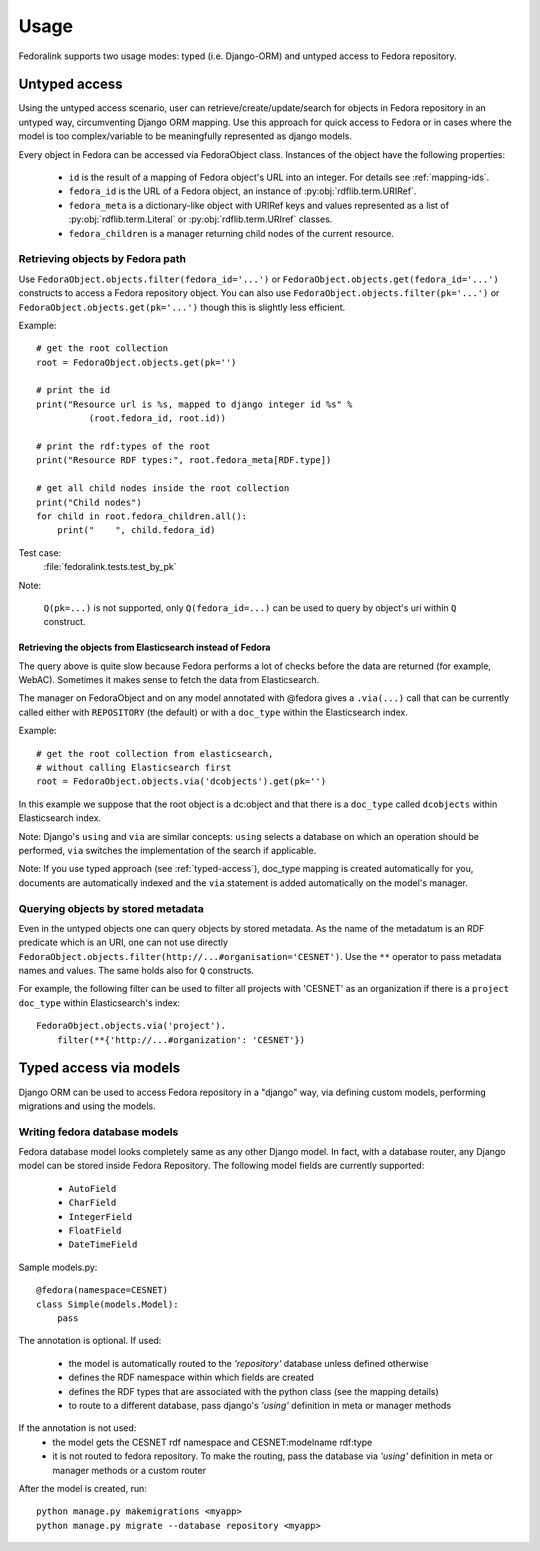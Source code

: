 #####
Usage
#####

Fedoralink supports two usage modes: typed (i.e. Django-ORM) and untyped access to Fedora repository.

**************
Untyped access
**************

Using the untyped access scenario, user can retrieve/create/update/search for objects in Fedora repository
in an untyped way, circumventing Django ORM mapping. Use this approach for quick access to Fedora or in cases
where the model is too complex/variable to be meaningfully represented as django models.

Every object in Fedora can be accessed via FedoraObject class.
Instances of the object have the following properties:

 * ``id`` is the result of a mapping of Fedora object's URL into an integer. For details see :ref:`mapping-ids`.
 * ``fedora_id`` is the URL of a Fedora object, an instance of :py:obj:`rdflib.term.URIRef`.
 * ``fedora_meta`` is a dictionary-like object with URIRef keys and values represented
   as a list of :py:obj:`rdflib.term.Literal` or :py:obj:`rdflib.term.URIref` classes.
 * ``fedora_children`` is a manager returning child nodes of the current resource.


Retrieving objects by Fedora path
=================================

Use ``FedoraObject.objects.filter(fedora_id='...')`` or ``FedoraObject.objects.get(fedora_id='...')`` constructs
to access a Fedora repository object. You can also use
``FedoraObject.objects.filter(pk='...')`` or ``FedoraObject.objects.get(pk='...')`` though this is slightly less
efficient.

Example::

    # get the root collection
    root = FedoraObject.objects.get(pk='')

    # print the id
    print("Resource url is %s, mapped to django integer id %s" %
              (root.fedora_id, root.id))

    # print the rdf:types of the root
    print("Resource RDF types:", root.fedora_meta[RDF.type])

    # get all child nodes inside the root collection
    print("Child nodes")
    for child in root.fedora_children.all():
        print("    ", child.fedora_id)

Test case:
    :file:`fedoralink.tests.test_by_pk`

Note:

    ``Q(pk=...)`` is not supported, only ``Q(fedora_id=...)`` can be used
    to query by object's uri within ``Q`` construct.

Retrieving the objects from Elasticsearch instead of Fedora
-----------------------------------------------------------

The query above is quite slow because Fedora performs a lot of checks before the data are returned (for example,
WebAC). Sometimes it makes sense to fetch the data from Elasticsearch.

The manager on FedoraObject and on any model annotated with @fedora gives a ``.via(...)`` call that
can be currently called either with ``REPOSITORY`` (the default) or with a ``doc_type`` within
the Elasticsearch index.

Example::

   # get the root collection from elasticsearch,
   # without calling Elasticsearch first
   root = FedoraObject.objects.via('dcobjects').get(pk='')

In this example we suppose that the root object is a dc:object and that there is a ``doc_type`` called ``dcobjects``
within Elasticsearch index.

Note: Django's ``using`` and ``via`` are similar concepts: ``using`` selects a database on which an operation should
be performed, ``via`` switches the implementation of the search if applicable.

Note: If you use typed approach (see :ref:`typed-access`), doc_type mapping is created automatically for you,
documents are automatically indexed and the ``via`` statement is added automatically on the model's manager.


Querying objects by stored metadata
===================================

Even in the untyped objects one can query objects by stored metadata. As the name of the metadatum is an RDF predicate
which is an URI, one can not use directly ``FedoraObject.objects.filter(http://...#organisation='CESNET')``.
Use the ``**`` operator to pass metadata names and values. The same holds also for ``Q`` constructs.

For example, the following filter can be used to filter all projects with 'CESNET' as an organization if there is a
``project`` ``doc_type`` within Elasticsearch's index::

  FedoraObject.objects.via('project').
      filter(**{'http://...#organization': 'CESNET'})


.. _typed-access:

***********************
Typed access via models
***********************

Django ORM can be used to access Fedora repository in a "django" way, via defining custom models,
performing migrations and using the models.

Writing fedora database models
==============================

Fedora database model looks completely same as any other Django model. In fact, with a database router,
any Django model can be stored inside Fedora Repository. The following model fields are currently supported:

 * ``AutoField``
 * ``CharField``
 * ``IntegerField``
 * ``FloatField``
 * ``DateTimeField``

Sample models.py::

    @fedora(namespace=CESNET)
    class Simple(models.Model):
        pass

The annotation is optional. If used:

 * the model is automatically routed to the *'repository'* database unless defined otherwise
 * defines the RDF namespace within which fields are created
 * defines the RDF types that are associated with the python class (see the mapping details)
 * to route to a different database, pass django's *'using'* definition in meta or manager methods

If the annotation is not used:
 * the model gets the CESNET rdf namespace and CESNET:modelname rdf:type
 * it is not routed to fedora repository. To make the routing, pass the database via
   *'using'* definition in meta or manager methods or a custom router

After the model is created, run::

    python manage.py makemigrations <myapp>
    python manage.py migrate --database repository <myapp>